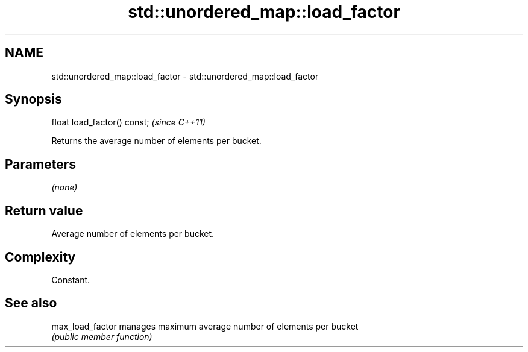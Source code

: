 .TH std::unordered_map::load_factor 3 "Nov 25 2015" "2.0 | http://cppreference.com" "C++ Standard Libary"
.SH NAME
std::unordered_map::load_factor \- std::unordered_map::load_factor

.SH Synopsis
   float load_factor() const;  \fI(since C++11)\fP

   Returns the average number of elements per bucket.

.SH Parameters

   \fI(none)\fP

.SH Return value

   Average number of elements per bucket.

.SH Complexity

   Constant.

.SH See also

   max_load_factor manages maximum average number of elements per bucket
                   \fI(public member function)\fP 
